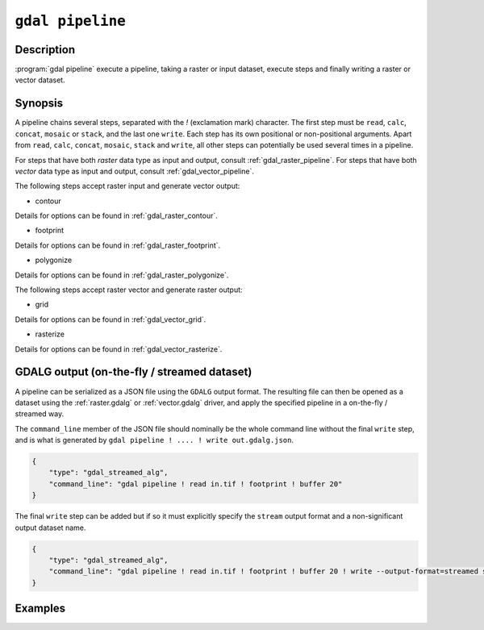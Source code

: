 .. _gdal_pipeline:

================================================================================
``gdal pipeline``
================================================================================

.. versionadded:: 3.12

.. only:: html

    Execute a pipeline

.. Index:: gdal pipeline

Description
-----------

:program:`gdal pipeline` execute a pipeline, taking a raster or input dataset,
execute steps and finally writing a raster or vector dataset.

Synopsis
--------

.. program-output:: gdal pipeline --help-doc=main

A pipeline chains several steps, separated with the `!` (exclamation mark) character.
The first step must be ``read``, ``calc``, ``concat``, ``mosaic`` or ``stack``, and the last one ``write``. Each step has its
own positional or non-positional arguments. Apart from ``read``, ``calc``, ``concat``, ``mosaic``, ``stack`` and ``write``,
all other steps can potentially be used several times in a pipeline.

For steps that have both *raster* data type as input and output, consult :ref:`gdal_raster_pipeline`.
For steps that have both *vector* data type as input and output, consult :ref:`gdal_vector_pipeline`.

The following steps accept raster input and generate vector output:

* contour

.. program-output:: gdal pipeline --help-doc=contour

Details for options can be found in :ref:`gdal_raster_contour`.

* footprint

.. program-output:: gdal pipeline --help-doc=footprint

Details for options can be found in :ref:`gdal_raster_footprint`.

* polygonize

.. program-output:: gdal pipeline --help-doc=polygonize

Details for options can be found in :ref:`gdal_raster_polygonize`.

The following steps accept raster vector and generate raster output:

* grid

.. program-output:: gdal pipeline --help-doc=grid

Details for options can be found in :ref:`gdal_vector_grid`.

* rasterize

.. program-output:: gdal pipeline --help-doc=rasterize

Details for options can be found in :ref:`gdal_vector_rasterize`.

GDALG output (on-the-fly / streamed dataset)
--------------------------------------------

A pipeline can be serialized as a JSON file using the ``GDALG`` output format.
The resulting file can then be opened as a dataset using the
:ref:`raster.gdalg` or :ref:`vector.gdalg` driver, and apply the specified pipeline in a on-the-fly /
streamed way.

The ``command_line`` member of the JSON file should nominally be the whole command
line without the final ``write`` step, and is what is generated by
``gdal pipeline ! .... ! write out.gdalg.json``.

.. code-block:: json

    {
        "type": "gdal_streamed_alg",
        "command_line": "gdal pipeline ! read in.tif ! footprint ! buffer 20"
    }

The final ``write`` step can be added but if so it must explicitly specify the
``stream`` output format and a non-significant output dataset name.

.. code-block:: json

    {
        "type": "gdal_streamed_alg",
        "command_line": "gdal pipeline ! read in.tif ! footprint ! buffer 20 ! write --output-format=streamed streamed_dataset"
    }


Examples
--------

.. example::
   :title: Compute the footprint of a raster and apply a buffer on the footprint

   .. code-block:: bash

        $ gdal pipeline ! read in.tif ! footprint ! buffer 20 ! write out.gpkg --overwrite

.. example::
   :title: Rasterize and reproject

   .. code-block:: bash

        $ gdal pipeline ! read in.gpkg ! rasterize --size 1000,1000 ! reproject --dst-crs EPSG:4326 ! write out.tif --overwrite
